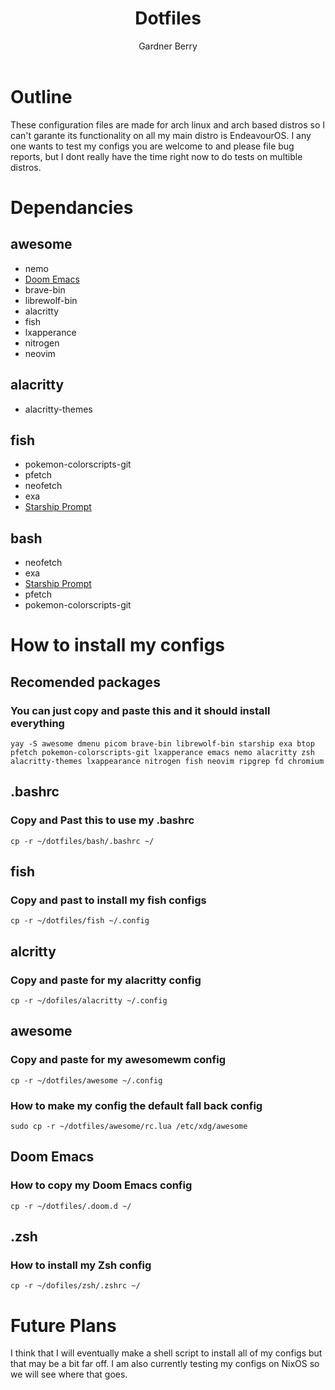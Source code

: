 #+title: Dotfiles
#+description: A collection of my various configuration and dotfiles
#+author: Gardner Berry

* Outline
These configuration files are made for arch linux and arch based distros so I can't garante its functionality on all my main distro is EndeavourOS. I any one wants to test my configs you are welcome to and please file bug reports, but I dont really have the time right now to do tests on multible distros.

* Dependancies
** awesome
- nemo
- [[https://github.com/doomemacs/doomemacs][Doom Emacs]]
- brave-bin
- librewolf-bin
- alacritty
- fish
- lxapperance
- nitrogen
- neovim
** alacritty
- alacritty-themes
** fish
- pokemon-colorscripts-git
- pfetch
- neofetch
- exa
- [[https://starship.rs][Starship Prompt]]
** bash
- neofetch
- exa
- [[https://starship.rs][Starship Prompt]]
- pfetch
- pokemon-colorscripts-git

* How to install my configs
** Recomended packages
*** You can just copy and paste this and it should install everything
#+BEGIN_EXAMPLE
yay -S awesome dmenu picom brave-bin librewolf-bin starship exa btop pfetch pokemon-colorscripts-git lxapperance emacs nemo alacritty zsh alacritty-themes lxappearance nitrogen fish neovim ripgrep fd chromium
#+END_EXAMPLE
** .bashrc
*** Copy and Past this to use my .bashrc
#+BEGIN_EXAMPLE
cp -r ~/dotfiles/bash/.bashrc ~/
#+END_EXAMPLE
** fish
*** Copy and past to install my fish configs
#+BEGIN_EXAMPLE
cp -r ~/dotfiles/fish ~/.config
#+END_EXAMPLE
** alcritty
*** Copy and paste for my alacritty config
#+BEGIN_EXAMPLE
cp -r ~/dofiles/alacritty ~/.config
#+END_EXAMPLE
** awesome
*** Copy and paste for my awesomewm config
#+BEGIN_EXAMPLE
cp -r ~/dotfiles/awesome ~/.config
#+END_EXAMPLE
*** How to make my config the default fall back config
#+BEGIN_EXAMPLE
sudo cp -r ~/dotfiles/awesome/rc.lua /etc/xdg/awesome
#+END_EXAMPLE
** Doom Emacs
*** How to copy my Doom Emacs config
#+BEGIN_EXAMPLE
cp -r ~/dotfiles/.doom.d ~/
#+END_EXAMPLE
** .zsh
*** How to install my Zsh config
#+BEGIN_EXAMPLE
cp -r ~/dofiles/zsh/.zshrc ~/
#+END_EXAMPLE

* Future Plans
I think that I will eventually make a shell script to install all of my configs but that may be a bit far off. I am also currently testing my configs on NixOS so we will see where that goes.
